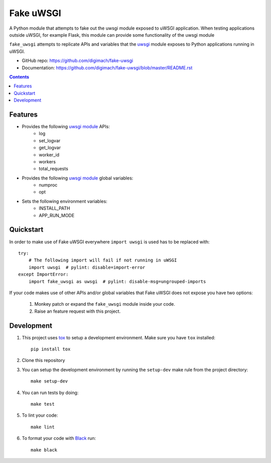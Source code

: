 ##########
Fake uWSGI
##########

.. image:: https://img.shields.io/pypi/pyversions/fake-uwsgi.svg
   :target: https://pypi.org/project/fake-uwsgi
   :alt: Python Versions

.. image:: https://github.com/digimach/fake-uwsgi/workflows/tests/badge.svg?branch=master
   :target: https://github.com/digimach/fake-uwsgi/actions?query=workflow%3Atests+event%3Apush+branch%3Amaster
   :alt: Test Status

.. image:: https://img.shields.io/pypi/l/cookiecutter-python-package
   :target: https://github.com/digimach/fake-uwsgi/blob/master/LICENSE.rst
   :alt: License

.. image:: https://img.shields.io/badge/code%20style-black-000000.svg
   :target: https://black.readthedocs.io/en/stable/
   :alt: Code Style

.. image:: https://deepsource.io/gh/digimach/fake-uwsgi.svg/?label=resolved+issues
   :target: https://deepsource.io/gh/digimach/fake-uwsgi/?ref=repository-badge

.. image:: https://deepsource.io/gh/digimach/fake-uwsgi.svg/?label=active+issues
   :target: https://deepsource.io/gh/digimach/fake-uwsgi/?ref=repository-badge

.. image:: https://scrutinizer-ci.com/g/digimach/fake-uwsgi/badges/quality-score.png?b=master
   :target: https://scrutinizer-ci.com/g/digimach/fake-uwsgi/

.. image:: https://www.codefactor.io/repository/github/digimach/fake-uwsgi/badge
   :target: https://www.codefactor.io/repository/github/digimach/fake-uwsgi
   :alt: CodeFactor

.. image:: https://codecov.io/gh/digimach/fake-uwsgi/branch/master/graph/badge.svg?token=HDF2UGHDPU
   :target: https://codecov.io/gh/digimach/fake-uwsgi

A Python module that attempts to fake out the uwsgi module exposed to uWSGI
application. When testing applications outside uWSGI, for example Flask, this module
can provide some functionality of the uwsgi module

``fake_uwsgi`` attempts to replicate APIs and variables that the `uwsgi <https://uwsgi-docs.readthedocs.io/en/latest/PythonModule.html>`_
module exposes to Python applications running in uWSGI.

* GitHub repo: https://github.com/digimach/fake-uwsgi
* Documentation: https://github.com/digimach/fake-uwsgi/blob/master/README.rst

.. contents::

Features
========
* Provides the following `uwsgi module`_ APIs:
    * log
    * set_logvar
    * get_logvar
    * worker_id
    * workers
    * total_requests

* Provides the following `uwsgi module`_ global variables:
    * numproc
    * opt

* Sets the following environment variables:
    * INSTALL_PATH
    * APP_RUN_MODE

Quickstart
==========

In order to make use of Fake uWSGI everywhere ``import uwsgi`` is used has to be
replaced with::

    try:
        # The following import will fail if not running in uWSGI
        import uwsgi  # pylint: disable=import-error
    except ImportError:
        import fake_uwsgi as uwsgi  # pylint: disable-msg=ungrouped-imports

If your code makes use of other APIs and/or global variables that Fake uWSGI does not
expose you have two options:

    1. Monkey patch or expand the ``fake_uwsgi`` module inside your code.
    2. Raise an feature request with this project.

Development
===========

1. This project uses `tox`_ to setup a development environment. Make sure you have
   ``tox`` installed::

        pip install tox

2. Clone this repository

3. You can setup the development environment by running the ``setup-dev`` make rule
   from the project directory::

        make setup-dev

4. You can run tests by doing::

        make test

5. To lint your code::

        make lint

6. To format your code with `Black`_ run::

        make black

.. _Black: https://black.readthedocs.io/en/stable/
.. _tox: https://tox.readthedocs.io/en/latest/
.. _uwsgi module: https://uwsgi-docs.readthedocs.io/en/latest/PythonModule.html
